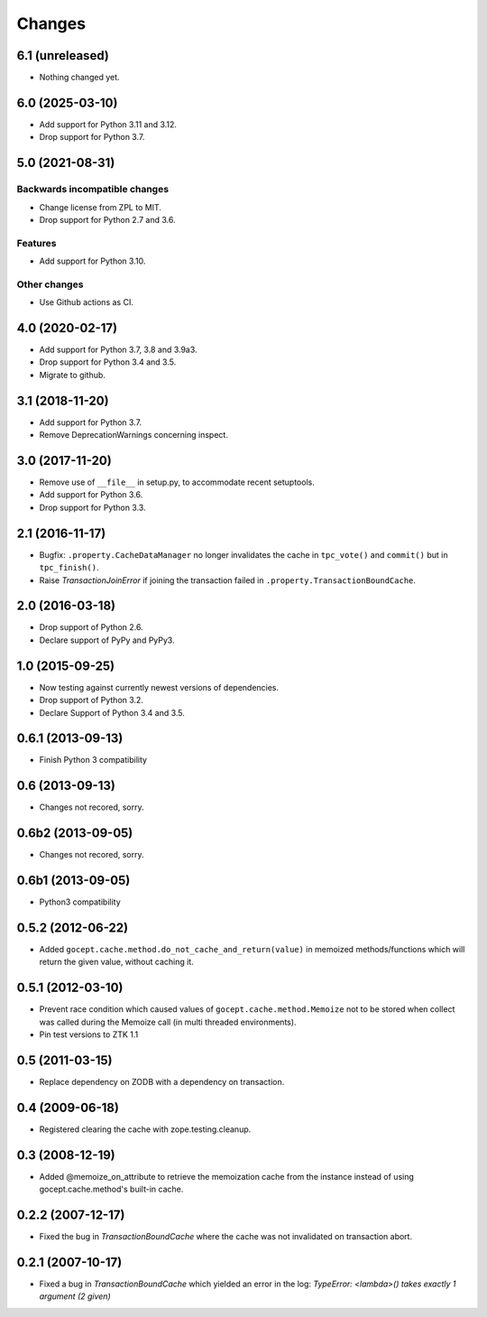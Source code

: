 =======
Changes
=======

6.1 (unreleased)
================

- Nothing changed yet.


6.0 (2025-03-10)
================

- Add support for Python 3.11 and 3.12.

- Drop support for Python 3.7.


5.0 (2021-08-31)
================

Backwards incompatible changes
------------------------------

- Change license from ZPL to MIT.

- Drop support for Python 2.7 and 3.6.

Features
--------

- Add support for Python 3.10.

Other changes
-------------

- Use Github actions as CI.


4.0 (2020-02-17)
================

- Add support for Python 3.7, 3.8 and 3.9a3.

- Drop support for Python 3.4 and 3.5.

- Migrate to github.


3.1 (2018-11-20)
================

- Add support for Python 3.7.

- Remove DeprecationWarnings concerning inspect.


3.0 (2017-11-20)
================

- Remove use of ``__file__`` in setup.py, to accommodate recent setuptools.

- Add support for Python 3.6.

- Drop support for Python 3.3.


2.1 (2016-11-17)
================

- Bugfix: ``.property.CacheDataManager`` no longer invalidates the cache in
  ``tpc_vote()`` and ``commit()`` but in ``tpc_finish()``.

- Raise `TransactionJoinError` if joining the transaction failed in
  ``.property.TransactionBoundCache``.


2.0 (2016-03-18)
================

- Drop support of Python 2.6.

- Declare support of PyPy and PyPy3.


1.0 (2015-09-25)
================

- Now testing against currently newest versions of dependencies.

- Drop support of Python 3.2.

- Declare Support of Python 3.4 and 3.5.


0.6.1 (2013-09-13)
==================

- Finish Python 3 compatibility


0.6 (2013-09-13)
================

- Changes not recored, sorry.


0.6b2 (2013-09-05)
==================

- Changes not recored, sorry.


0.6b1 (2013-09-05)
==================

- Python3 compatibility


0.5.2 (2012-06-22)
==================

- Added ``gocept.cache.method.do_not_cache_and_return(value)`` in memoized
  methods/functions which will return the given value, without caching it.

0.5.1 (2012-03-10)
==================

- Prevent race condition which caused values of ``gocept.cache.method.Memoize``
  not to be stored when collect was called during the Memoize call
  (in multi threaded environments).

- Pin test versions to ZTK 1.1

0.5 (2011-03-15)
================

- Replace dependency on ZODB with a dependency on transaction.

0.4 (2009-06-18)
================

- Registered clearing the cache with zope.testing.cleanup.

0.3 (2008-12-19)
================

- Added @memoize_on_attribute to retrieve the memoization cache from the
  instance instead of using gocept.cache.method's built-in cache.

0.2.2 (2007-12-17)
==================

- Fixed the bug in `TransactionBoundCache` where the cache was not invalidated
  on transaction abort.

0.2.1 (2007-10-17)
==================

- Fixed a bug in `TransactionBoundCache` which yielded an error in the log:
  `TypeError: <lambda>() takes exactly 1 argument (2 given)`
